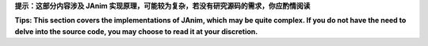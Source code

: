 **提示：这部分内容涉及 JAnim 实现原理，可能较为复杂，若没有研究源码的需求，你应酌情阅读**

**Tips: This section covers the implementations of JAnim, which may be quite complex.
If you do not have the need to delve into the source code, you may choose to read it at your discretion.**